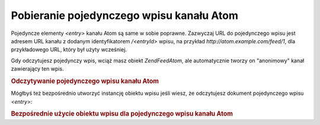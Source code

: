 .. EN-Revision: none
.. _zend.feed.consuming-atom-single-entry:

Pobieranie pojedynczego wpisu kanału Atom
=========================================

Pojedyncze elementy *<entry>* kanału Atom są same w sobie poprawne. Zazwyczaj URL do pojedynczego wpisu jest
adresem URL kanału z dodanym identyfikatorem */<entryId>* wpisu, na przykład *http://atom.example.com/feed/1*,
dla przykładowego URL, który był użyty wcześniej.

Gdy odczytujesz pojedynczy wpis, wciąż masz obiekt *Zend\Feed\Atom*, ale automatycznie tworzy on "anonimowy"
kanał zawierający ten wpis.

.. _zend.feed.consuming-atom-single-entry.example.atom:

.. rubric:: Odczytywanie pojedynczego wpisu kanału Atom

.. code-block:: php
   :linenos:

   $feed = new Zend\Feed\Atom('http://atom.example.com/feed/1');
   echo 'Kanał zawiera: ' . $feed->count() . ' wspisów.';

   $entry = $feed->current();


Mógłbyś też bezpośrednio utworzyć instancję obiektu wpisu jeśli wiesz, że odczytujesz dokument
pojedynczego wpisu *<entry>*:

.. _zend.feed.consuming-atom-single-entry.example.entryatom:

.. rubric:: Bezpośrednie użycie obiektu wpisu dla pojedynczego wpisu kanału Atom

.. code-block:: php
   :linenos:

   $entry = new Zend\Feed_Entry\Atom('http://atom.example.com/feed/1');
   echo $entry->title();



